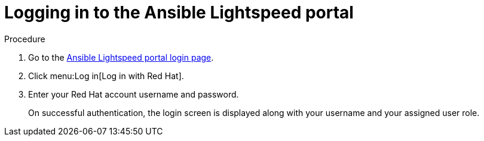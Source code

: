 :_content-type: PROCEDURE

[id="log-into-portal_{context}"]

= Logging in to the Ansible Lightspeed portal

.Procedure

. Go to the link:https://c.ai.ansible.redhat.com/[Ansible Lightspeed portal login page].
. Click menu:Log in[Log in with Red Hat].
. Enter your Red Hat account username and password.
+
On successful authentication, the login screen is displayed along with your username and your assigned user role.
